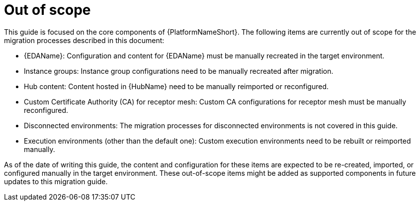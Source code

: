 :_mod-docs-content-type: CONCEPT

[id="out-of-scope"]
= Out of scope

This guide is focused on the core components of {PlatformNameShort}. The following items are currently out of scope for the migration processes described in this document:

* {EDAName}: Configuration and content for {EDAName} must be manually recreated in the target environment.
* Instance groups: Instance group configurations need to be manually recreated after migration.
* Hub content: Content hosted in {HubName} need to be manually reimported or reconfigured.
* Custom Certificate Authority (CA) for receptor mesh: Custom CA configurations for receptor mesh must be manually reconfigured.
* Disconnected environments: The migration processes for disconnected environments is not covered in this guide.
* Execution environments (other than the default one): Custom execution environments need to be rebuilt or reimported manually.

As of the date of writing this guide, the content and configuration for these items are expected to be re-created, imported, or configured manually in the target environment. These out-of-scope items might be added as supported components in future updates to this migration guide.
